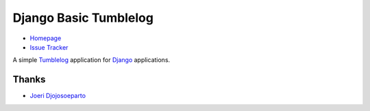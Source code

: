 Django Basic Tumblelog
======================

* `Homepage`_
* `Issue Tracker`_

A simple `Tumblelog`_ application for `Django`_ applications.

Thanks
------

* `Joeri Djojosoeparto`_

.. _Homepage: http://myles.github.com/django-basic-tumblelog/
.. _Django: http://djangoproject.org/
.. _Issue Tracker: https://redmine.mylesbraithwaite.net/projects/django-basic-tumble
.. _Tumblelog: http://en.wikipedia.org/wiki/Tumblelog
.. _Joeri Djojosoeparto: https://github.com/pinda
